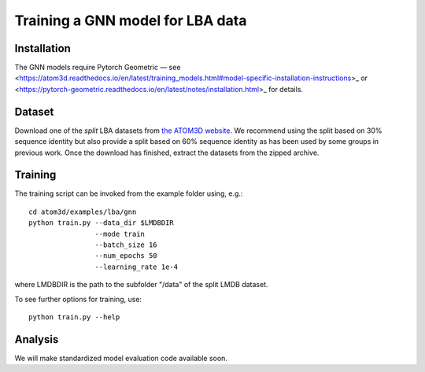 Training a GNN model for LBA data
==================================


Installation
------------

The GNN models require Pytorch Geometric — see <https://atom3d.readthedocs.io/en/latest/training_models.html#model-specific-installation-instructions>_ or <https://pytorch-geometric.readthedocs.io/en/latest/notes/installation.html>_ for details. 

Dataset
-------


Download one of the *split* LBA datasets from `the ATOM3D website <https://www.atom3d.ai/lba.html>`_.
We recommend using the split based on 30% sequence identity but also provide a split based on 60% sequence identity as has been used by some groups in previous work.
Once the download has finished, extract the datasets from the zipped archive.


Training
--------
  
The training script can be invoked from the example folder using, e.g.::

    cd atom3d/examples/lba/gnn
    python train.py --data_dir $LMDBDIR
                    --mode train
                    --batch_size 16
                    --num_epochs 50
                    --learning_rate 1e-4
                    
where LMDBDIR is the path to the subfolder "/data" of the split LMDB dataset.

To see further options for training, use::

    python train.py --help
 
 
Analysis
--------

We will make standardized model evaluation code available soon.

